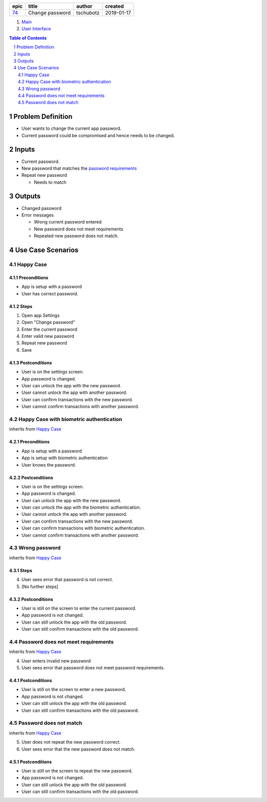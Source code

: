 =====  ===============  =========  ==========
epic        title        author     created
=====  ===============  =========  ==========
`74`_  Change password  tschubotz  2019-01-17
=====  ===============  =========  ==========

.. _74: https://github.com/gnosis/safe/issues/74

.. _Main:


#. `Main`_
#. `User Interface`_

.. sectnum::
.. contents:: Table of Contents
    :local:
    :depth: 2

Problem Definition
---------------------

* User wants to change the current app password.
* Current password could be compromised and hence needs to be changed.

Inputs
-----------

.. _`password requirements`: ../common/password_requirements.rst

- Current password.
- New password that matches the `password requirements`_
- Repeat new password

  - Needs to match

Outputs
------------

- Changed password
- Error messages

  - Wrong current password entered
  - New password does not meet requirements
  - Repeated new password does not match.


Use Case Scenarios
-----------------------

Happy Case
~~~~~~~~~~~~~~~

Preconditions
+++++++++++++

- App is setup with a password
- User has correct password.

Steps
+++++

1. Open app Settings
2. Open "Change password"
3. Enter the current password
4. Enter valid new password
5. Repeat new password
6. Save

Postconditions
++++++++++++++

- User is on the settings screen.
- App password is changed.
- User can unlock the app with the new password.
- User cannot unlock the app with another password.
- User can confirm transactions with the new password.
- User cannot confirm transactions with another password.


Happy Case with biometric authentication
~~~~~~~~~~~~~~~~~~~~~~~~~~~~~~~~~~~~~~~~

inherits from `Happy Case`_

Preconditions
+++++++++++++

- App is setup with a password
- App is setup with biometric authentication
- User knows the password.

Postconditions
++++++++++++++

- User is on the settings screen.
- App password is changed.
- User can unlock the app with the new password.
- User can unlock the app with the biometric authentication.
- User cannot unlock the app with another password.
- User can confirm transactions with the new password.
- User can confirm transactions with biometric authentication.
- User cannot confirm transactions with another password.


Wrong password
~~~~~~~~~~~~~~~~~~~

inherits from `Happy Case`_

Steps
+++++

4. User sees error that password is not correct.
5. [No further steps]

Postconditions
++++++++++++++

- User is still on the screen to enter the current password.
- App password is not changed.
- User can still unlock the app with the old password.
- User can still confirm transactions with the old password.


Password does not meet requirements
~~~~~~~~~~~~~~~~~~~~~~~~~~~~~~~~~~~~~~~~

inherits from `Happy Case`_

4. User enters invalid new password
5. User sees error that password does not meet password requirements.

Postconditions
++++++++++++++

- User is still on the screen to enter a new password.
- App password is not changed.
- User can still unlock the app with the old password.
- User can still confirm transactions with the old password.


Password does not match
~~~~~~~~~~~~~~~~~~~~~~~~~~~~

inherits from `Happy Case`_

5. User does not repeat the new password correct.
6. User sees error that the new password does not match.

Postconditions
++++++++++++++

- User is still on the screen to repeat the new password.
- App password is not changed.
- User can still unlock the app with the old password.
- User can still confirm transactions with the old password.


.. _`User Interface`: 02_user_interface.rst
